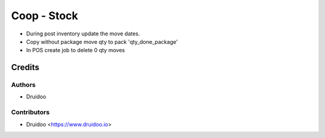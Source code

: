 ============
Coop - Stock
============

- During post inventory update the move dates.
- Copy without package move qty to pack 'qty_done_package'
- In POS create job to delete 0 qty moves

Credits
=======

Authors
--------

* Druidoo

Contributors
------------

* Druidoo <https://www.druidoo.io>
